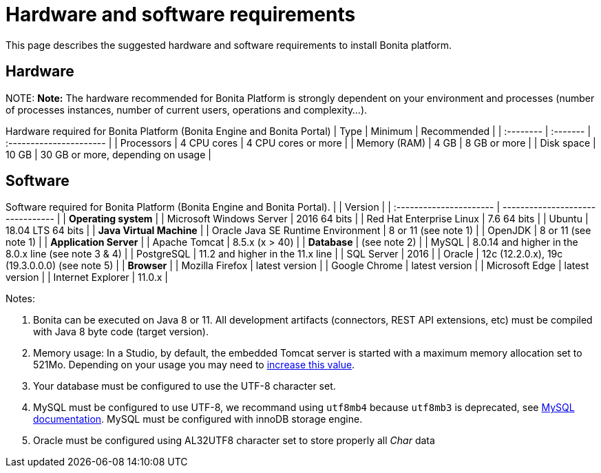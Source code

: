 = Hardware and software requirements

This page describes the suggested hardware and software requirements to install Bonita platform.

== Hardware

NOTE:
*Note:* The hardware recommended for Bonita Platform is strongly dependent on your environment and
processes (number of processes instances, number of current users, operations and complexity...).


Hardware required for Bonita Platform (Bonita Engine and Bonita Portal)
| Type         | Minimum     | Recommended                       |
| :-------- | :------- | :---------------------- |
| Processors   | 4 CPU cores | 4 CPU cores or more               |
| Memory (RAM) | 4 GB        | 8 GB or more                      |
| Disk space   | 10 GB       | 30 GB or more, depending on usage |

== Software

Software required for Bonita Platform (Bonita Engine and Bonita Portal).
|                                    | Version                                          |
| :---------------------- | -------------------------------- |
| *Operating system*               |
| Microsoft Windows Server           | 2016 64 bits                                     |
| Red Hat Enterprise Linux           | 7.6 64 bits                                      |
| Ubuntu                             | 18.04 LTS 64 bits                                |
| *Java Virtual Machine*           |
| Oracle Java SE Runtime Environment | 8 or 11 (see note 1)                             |
| OpenJDK                            | 8 or 11 (see note 1)                             |
| *Application Server*             |
| Apache Tomcat                      | 8.5.x (x > 40)                                   |
| *Database*                       | (see note 2)                                     |
| MySQL                              | 8.0.14 and higher in the 8.0.x line (see note 3 & 4) |
| PostgreSQL                         | 11.2 and higher in the 11.x line                 |
| SQL Server                         | 2016                                             |
| Oracle                             | 12c (12.2.0.x), 19c (19.3.0.0.0) (see note 5)    |
| *Browser*                        |
| Mozilla Firefox                    | latest version                                   |
| Google Chrome                      | latest version                                   |
| Microsoft Edge                     | latest version                                   |
| Internet Explorer                  | 11.0.x                                           |

Notes:

. Bonita can be executed on Java 8 or 11. All development artifacts (connectors, REST API extensions, etc) must be compiled with Java 8 byte code (target version).
. Memory usage: In a Studio, by default, the embedded Tomcat server is started with a maximum memory allocation set to 521Mo. Depending on your usage you may need to xref:bonita-bpm-studio-installation.adoc[increase this value].
. Your database must be configured to use the UTF-8 character set.
. MySQL must be configured to use UTF-8, we recommand using `utf8mb4` because `utf8mb3` is deprecated, see https://dev.mysql.com/doc/refman/8.0/en/charset-unicode-utf8mb3.html[MySQL documentation].
MySQL must be configured with innoDB storage engine.
. Oracle must be configured using AL32UTF8 character set to store properly all _Char_ data
